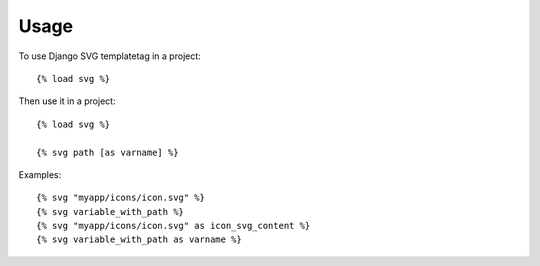 =====
Usage
=====

To use Django SVG templatetag in a project::

    {% load svg %}

Then use it in a project::

    {% load svg %}
    
    {% svg path [as varname] %}
   
Examples::

    {% svg "myapp/icons/icon.svg" %}
    {% svg variable_with_path %}
    {% svg "myapp/icons/icon.svg" as icon_svg_content %}
    {% svg variable_with_path as varname %}

